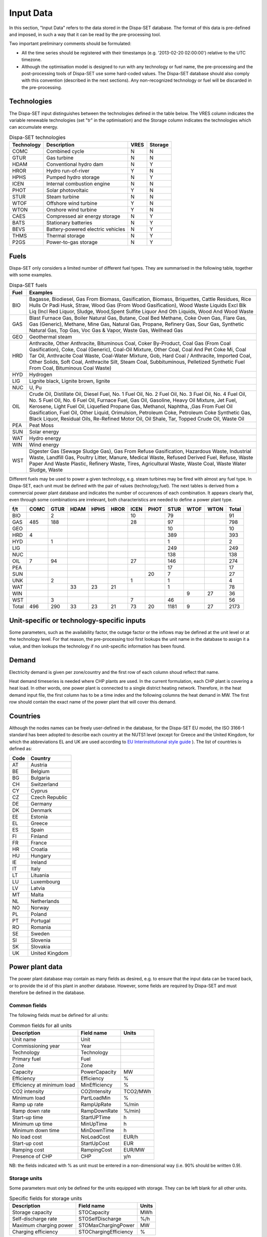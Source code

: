 .. _data:

Input Data
==========

In this section, "Input Data" refers to the data stored in the Dispa-SET database. The format of this data is pre-defined and imposed, in such a way that it can be read by the pre-processing tool.

Two important preliminary comments should be formulated:

* All the time series should be registered with their timestamps (e.g. '2013-02-20 02:00:00') relative to the UTC timezone.
* Although the optimisation model is designed to run with any technology or fuel name, the pre-processing and the post-processing tools of Dispa-SET use some hard-coded values. The Dispa-SET database should also comply with this convention (described in the next sections). Any non-recognized technology or fuel will be discarded in the pre-processing.

Technologies
------------

The Dispa-SET input distinguishes between the technologies defined in the table below. The VRES column indicates the variable renewable technologies (set "tr" in the optimisation) and the Storage column indicates the technologies which can accumulate energy. 

.. table:: Dispa-SET technologies

	=============== ======================================= ======= ========
	Technology	Description				VRES	Storage
	=============== ======================================= ======= ========
	COMC		Combined cycle				N	N
	GTUR		Gas turbine				N	N
	HDAM		Conventional hydro dam			N	Y
	HROR		Hydro run-of-river			Y	N
	HPHS		Pumped hydro storage			N	Y
	ICEN 		Internal combustion engine		N	N
	PHOT		Solar photovoltaic			Y	N
	STUR		Steam turbine				N	N
	WTOF		Offshore wind turbine			Y	N
	WTON		Onshore wind turbine			Y	N
	CAES		Compressed air energy storage		N	Y
	BATS		Stationary batteries			N	Y
	BEVS		Battery-powered electric vehicles	N	Y
	THMS		Thermal storage				N	Y
	P2GS		Power-to-gas storage			N	Y
	=============== ======================================= ======= ========

Fuels
-----

Dispa-SET only considers a limited number of different fuel types. They are summarised in the following table, together with some examples.

.. table:: Dispa-SET fuels

	======= =============
	Fuel	Examples
	======= =============
	BIO	Bagasse, Biodiesel, Gas From Biomass, Gasification, Biomass, Briquettes, Cattle Residues, Rice Hulls Or Padi Husk, Straw, Wood Gas (From Wood Gasification), Wood Waste Liquids Excl Blk Liq (Incl Red Liquor, Sludge, Wood,Spent Sulfite Liquor And Oth Liquids, Wood And Wood Waste
	GAS	Blast Furnace Gas, Boiler Natural Gas, Butane, Coal Bed Methane, Coke Oven Gas, Flare Gas, Gas (Generic), Methane, Mine Gas, Natural Gas, Propane, Refinery Gas, Sour Gas, Synthetic Natural Gas, Top Gas, Voc Gas & Vapor, Waste Gas, Wellhead Gas
	GEO	Geothermal steam
	HRD	Anthracite, Other Anthracite, Bituminous Coal, Coker By-Product, Coal Gas (From Coal Gasification), Coke, Coal (Generic), Coal-Oil Mixture, Other Coal, Coal And Pet Coke Mi, Coal Tar Oil, Anthracite Coal Waste, Coal-Water Mixture, Gob, Hard Coal / Anthracite, Imported Coal, Other Solids, Soft Coal, Anthracite Silt, Steam Coal, Subbituminous, Pelletized Synthetic Fuel From Coal, Bituminous Coal Waste)
	HYD	Hydrogen
	LIG	Lignite black, Lignite brown, lignite
	NUC	U, Pu
	OIL	Crude Oil, Distillate Oil, Diesel Fuel, No. 1 Fuel Oil, No. 2 Fuel Oil, No. 3 Fuel Oil, No. 4 Fuel Oil, No. 5 Fuel Oil, No. 6 Fuel Oil, Furnace Fuel, Gas Oil, Gasoline, Heavy Oil Mixture, Jet Fuel, Kerosene, Light Fuel Oil, Liquefied Propane Gas, Methanol, Naphtha, ,Gas From Fuel Oil Gasification, Fuel Oil, Other Liquid, Orimulsion, Petroleum Coke, Petroleum Coke Synthetic Gas, Black Liquor, Residual Oils, Re-Refined Motor Oil, Oil Shale, Tar, Topped Crude Oil, Waste Oil
	PEA	Peat Moss
	SUN	Solar energy
	WAT	Hydro energy
	WIN	Wind energy
	WST	Digester Gas (Sewage Sludge Gas), Gas From Refuse Gasification, Hazardous Waste, Industrial Waste, Landfill Gas, Poultry Litter, Manure, Medical Waste, Refused Derived Fuel, Refuse, Waste Paper And Waste Plastic, Refinery Waste, Tires, Agricultural Waste, Waste Coal, Waste Water Sludge, Waste
	======= =============

Different fuels may be used to power a given technology, e.g. steam turbines may be fired with almost any fuel type. In Dispa-SET, each unit must be defined with the pair of values (technology,fuel). The next tables is derived from a commercial power plant database and indicates the number of occurences of each combination. It appears clearly that, even through some combinations are irrelevant, both characteristics are needed to define a power plant type.

======= ======= ======= ======= ======= ======= ======= ======= ======= ======= ======= ==========
f/t	COMC	GTUR	HDAM	HPHS	HROR	ICEN	PHOT	STUR	WTOF	WTON	Total
======= ======= ======= ======= ======= ======= ======= ======= ======= ======= ======= ==========
BIO		2				10		79			91
GAS	485	188				28		97			798
GEO								10			10
HRD	4							389			393
HYD		1						1			2
LIG								249			249
NUC								138			138
OIL	7	94				27		146			274
PEA								17			17
SUN							20	7			27
UNK		2				1		1			4
WAT			33	23	21			1			78
WIN									9	27	36
WST		3				7		46			56
Total	496	290	33	23	21	73	20	1181	9	27	2173
======= ======= ======= ======= ======= ======= ======= ======= ======= ======= ======= ==========


Unit-specific or technology-specific inputs
-------------------------------------------

Some parameters, such as the availability factor, the outage factor or the inflows may be defined at the unit level or at the technology level. For that reason, the pre-processing tool first lookups the unit name in the database to assign it a value, and then lookups the technology if no unit-specific information has been found.

Demand
------

Electricity demand is given per zone/country and the first row of each column shoud reflect that name.

Heat demand timeseries is needed where CHP plants are used. In the current formulation, each CHP plant is covering a heat load. In other words, one power plant is connected to a single district heating network. Therefore, in the heat demand input file, the first column has to be a time index and the following columns the heat demand in MW. The first row should contain the exact name of the power plant that will cover this demand.

Countries
---------
Although the nodes names can be freely user-defined in the database, for the Dispa-SET EU model, the ISO 3166-1 standard has been adopted to describe each country at the NUTS1 level (except for Greece and the United Kingdom, for which the abbreviations EL and UK are used according to `EU Interinstitutional style guide <http://publications.europa.eu/code/pdf/370000en.htm>`_ ). The list of countries is defined as:

======= =======
Code	Country
======= =======
AT	Austria
BE	Belgium
BG	Bulgaria
CH	Switzerland
CY	Cyprus
CZ	Czech Republic
DE	Germany
DK	Denmark
EE	Estonia
EL	Greece
ES	Spain
FI	Finland
FR	France
HR	Croatia
HU	Hungary
IE	Ireland
IT	Italy
LT	Lituania
LU	Luxembourg
LV	Latvia
MT	Malta
NL	Netherlands
NO	Norway
PL	Poland
PT	Portugal
RO	Romania
SE	Sweden	
SI	Slovenia
SK	Slovakia
UK      United Kingdom
======= =======


Power plant data
----------------
The power plant database may contain as many fields as desired, e.g. to ensure that the input data can be traced back, or to provide the id of this plant in another database. However, some fields are required by Dispa-SET and must therefore be defined in the database. 

Common fields
^^^^^^^^^^^^^

The following fields must be defined for all units:

.. table:: Common fields for all units

	=============================== =============== ===========
	Description			Field name	Units
	=============================== =============== ===========
	Unit name			Unit
	Commissioning year		Year		
	Technology			Technology	
	Primary fuel			Fuel		
	Zone				Zone		
	Capacity 			PowerCapacity	MW	
	Efficiency 			Efficiency	%
	Efficiency at minimum load 	MinEfficiency	%
	CO2 intensity 			CO2Intensity	TCO2/MWh
	Minimum load 			PartLoadMin	%
	Ramp up rate			RampUpRate	%/min
	Ramp down rate 			RampDownRate	%/min)
	Start-up time			StartUPTime	h
	Minimum up time 		MinUpTime	h
	Minimum down time		MinDownTime	h
	No load cost 			NoLoadCost	EUR/h
	Start-up cost 			StartUpCost	EUR
	Ramping cost			RampingCost	EUR/MW
	Presence of CHP			CHP		y/n
	=============================== =============== ===========


NB: the fields indicated with % as unit must be entered in a non-dimensional way (i.e. 90% should be written 0.9).

Storage units
^^^^^^^^^^^^^

Some parameters must only be defined for the units equipped with storage. They can be left blank for all other units.

.. table:: Specific fields for storage units

	=============================== =======================	===========
	Description			Field name		Units
	=============================== =======================	===========
	Storage capacity 		STOCapacity		MWh
	Self-discharge rate		STOSelfDischarge	%/h
	Maximum charging power 		STOMaxChargingPower	MW
	Charging efficiency 		STOChargingEfficiency	%
	=============================== =======================	===========


In the case of a storage unit, the discharge efficiency should be assigned to the common field "Efficiency". Similarly, the common field "PowerCapacity" is the nominal power in discharge mode.

CHP units
^^^^^^^^^

Some parameters must only be defined for the units equipped with CHP. They can be left blank for all other units.

.. table:: Specific fields for CHP units

    ========================================= ================== ===========
    Description                               Field name         Units
    ========================================= ================== ===========
    CHP Type                                  CHPType            extraction/back-pressure/p2h
    Power-to-heat ratio                       CHPPowerToHeat     -
    Power Loss factor                         CHPPowerLossFactor -
    Maximum heat production                   CHPMaxHeat         MW(th)
    Capacity of heat Storage                  STOCapacity        MWh(th)
    % of storage heat losses per timestep     STOSelfDischarge   %
    ========================================= ================== ===========

In the current version of DispaSet three type of combined heat and power units are supported:

* Extraction/condensing units
* Backpressure units
* Power to heat

For each of the above configurations the following fields must be filled:

.. table:: Mandatory fields per type of CHP unit (X: mandatory, o:optional)

    ================== =========== ============ =============
    Description        Extraction  Backpressure Power to heat
    ================== =========== ============ =============
    CHPType            X           X            X
    CHPPowerToHeat     X           X
    CHPPowerLossFactor X                        X
    CHPMaxHeat         o           o            X
    STOCapacity        o           o            o
    STOSelfDischarge   o           o            o
    ================== =========== ============ =============

There are numerous data checking routines to ensure that all data provided is consistent.

.. warning::
    For extraction/condensing CHP plants, the power plant capacity (*PowerCapacity*) must correspont to the nameplate capacity in the maximum heat and power mode. Internal Dispaset calculations will use the equivalent stand-alone plants capacity based on the parameters provided.


Renewable generation
--------------------
Variable renewable generation is defined as power generation from renewable source that cannot be stored: its is either fed to the grid or curtailed. The technologies falling under this definition are the ones described in the subset "tr" in the model definition. 

The time-dependent genration of for these technologies must be provided as an exogenous time series in the form of an "availability factor". The latter is defined as the proportion of the nominal power capacity that can be generated at each hour.

In the database, the time series are provided as column vectors with the technology name as header. After the pre-processing, an availability factor is attributed to each unit according to their technology. Non-renewable technologies are assigned an availability factor of 1. 



Storage and hydro data
----------------------

Storage units are an extension of the regular units, including additional constraints and parameters. In the power plant table, four additional parameters are required: storage capacity (in MWh), self-discharge (in %/h), discharge power (in MW) and discharge efficiency (in %). 

Some other parameters must be introduced in the form of time series in the "HydroData" section of the Dispa-SET database. There are described hereunder.

It should be noted that the nomenclature adopted for the modeling of storage units refers to the characteristics of hydro units with water reservoirs. However, these parameters (e.g. inflows, level) can easily be transposed to the case of alternative storage units such as batteries or CAES.

Inflows
^^^^^^^
The Inflows are defined as the contribution of exogenous sources to the level (or state of charge) or the reservoir. They are expressed in MWh of potential energy. If the inflows are provided as m³/h, they must be converted.

The input to dispaset is defined as "ScaledInflows". It is the normalized values of the inflow with respect to the nominal power of the storage unit (in discharge mode). As an example, if the inflow value at a certain time is 100MWh/h and if the turbining capacity of the hydro plant is 200 MW, the scaled inflow value must be defined as 0.5.

Scaled inflows should be provided in the form of time series with the unit name or the technology as columns header.


Storage level
^^^^^^^^^^^^^
Because emptying the storage has a zero marginal cost, a non-constrained optimization tends to leave the storage completely empty at the end of the optimisation horizon. For that reason, a minimum storage level is imposed at the last hour of each horizon. In Dispa-SET, a typical optimisation horizon is a few days. The model is therefore not capable of optimising the storage level e.g. for seasonal variations. The minimum storage level at the last hour is therefore an exogenous input. It can be selected from a historical level or obtained from a long-term hydro scheduling optimization.

The level input in the Dispa-SET database is normalized with respect to the storage capacity: its minimum value is zero and its maximum is one. 

Variable capacity storage
^^^^^^^^^^^^^^^^^^^^^^^^^
In special cases, it might be necessary to simulate a storage unit whose capacity varies in time. A typical example is the simulation of the storage capacity provided by electric vehicles: depending on the time of the day, the connected battery capacity varies. 

This special case can be simulated using the "AvailabilityFactor" input. In the case of a storage unit, reduces the avaiable capacity by a factor varying from 0 to 1. 


Power plant outages
-------------------
In the current version, Dispa-SET does not distinguish planned outages from unplanned outages. They are characterized for each unit by the "OutageFactor" parameter. This parameter varies from 0 (no outage) to 1 (full outage). The available unit power is thus given by its nominal capacity multiplied by (1-OutageFactor). 

The outages are provided in the dedicated section of the Database for each unit. They consist of a time series with the unit name as columns header.


Interconnections
----------------

Two case should be distinguished when considering interconnections:

* Interconnections occuring between the simulated zones
* Interconnections occuring between the simulated zones and the Rest of the World (RoW)

These two cases are addresses by two different datasets described here under.

Net transfer capacities
^^^^^^^^^^^^^^^^^^^^^^^
Dispa-SET indogenously models the internal exchanges between countries (or zones) using a commercial net transfer caapcity (NTC). It does not consider (yet) DC power flows or more complex grid simulations. 

Since the NTC values might vary in time, they must be supplied as time series, whose header include the origin country, the string ' -> ' and the destination country. As an example, the NTC from belgium to france must be provided with the header 'BE -> FR'. 

Because NTCs are not necessarily symetrical, they must be provided in both directions (i.e. 'BE -> FR' and 'FR -> BE'. Non-provided NTCs are considered to be zero (i.e. no interconnection).


Historical physical flows
^^^^^^^^^^^^^^^^^^^^^^^^^
In Dispa-SET, the flows between internal zones and the rest of the world cannot be modeled endogenously. They must be provided as exogenous inputs. These inputs are referred to as "Historical physical flows", although they can also be user-defined. 

In the input table of historical flows, the headers are similar to those of the NTCs (ie. 'XX -> YY'). All flows occuring an internal zone of the simulation and outside zones are considered as external flows and summed up. As an example, the historical flows 'FR -> XX', 'FR -> YY' and 'FR -> ZZ' will be aggregated in to a single interconnection flow 'FR -> RoW' if XX, YY and ZZ are not simulated zones. 

These aggregated historical flows are then imposed to the solver as exogenous inputs.

In Dispa-SET, the flows are defined as positive variables. For each zone, there will thus be a maximum of two vectors defining its exchanges with the rest of the world (e.g. 'FR -> RoW' and 'RoW -> FR').

As for the NTCs, undefined historical flows are considered to be zero, i.e. not provided any historical flows is equivalent to consider the system as islanded.


Fuel Prices
-----------
Fuel prices vary both geographically and in time. They must therefore be provided as a time series for each simulated zone. One table is provided per fuel type, with as column header the zone to which it applies. If no header is provided, the fuel price is applied to all the simulated zones.





